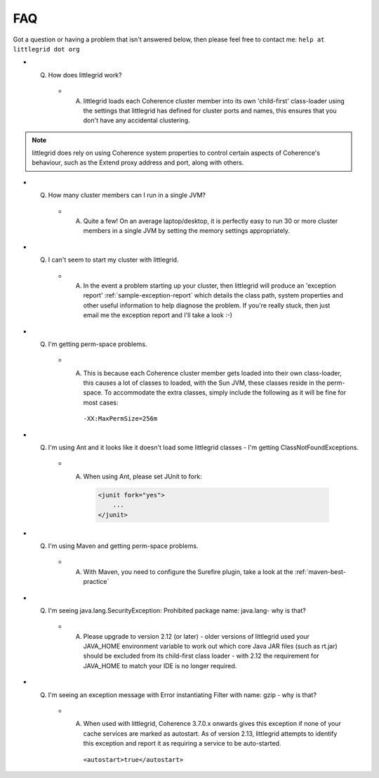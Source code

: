 .. index::
   single: Perm-space problems

.. _faq:

FAQ
===

Got a question or having a problem that isn't answered below, then please feel free to
contact me: ``help at littlegrid dot org``

* Q) How does littlegrid work?

    * A) littlegrid loads each Coherence cluster member into its own 'child-first' class-loader using the settings that littlegrid has defined for cluster ports and names, this ensures that you don't have any accidental clustering.

.. note:: littlegrid does rely on using Coherence system properties to control certain aspects of Coherence's behaviour, such as the Extend proxy address and port, along with others.


* Q) How many cluster members can I run in a single JVM?

    * A) Quite a few!  On an average laptop/desktop, it is perfectly easy to run 30 or more cluster members in a single JVM by setting the memory settings appropriately.


* Q) I can't seem to start my cluster with littlegrid.

    * A) In the event a problem starting up your cluster, then littlegrid will produce an 'exception report' :ref:`sample-exception-report` which details the class path, system properties and other useful information to help diagnose the problem.  If you're really stuck, then just email me the exception report and I'll take a look :-)


* Q) I'm getting perm-space problems.

    * A) This is because each Coherence cluster member gets loaded into their own class-loader, this causes a lot of classes to loaded, with the Sun JVM, these classes reside in the perm-space.  To accommodate the extra classes, simply include the following as it will be fine for most cases:

        ``-XX:MaxPermSize=256m``


* Q) I'm using Ant and it looks like it doesn't load some littlegrid classes - I'm getting ClassNotFoundExceptions.

    * A) When using Ant, please set JUnit to fork:

        .. code-block:: xml

            <junit fork="yes">
                ...
            </junit>


* Q) I'm using Maven and getting perm-space problems.

    * A) With Maven, you need to configure the Surefire plugin, take a look at the :ref:`maven-best-practice`


* Q) I'm seeing java.lang.SecurityException: Prohibited package name: java.lang- why is that?

    * A) Please upgrade to version 2.12 (or later) - older versions of littlegrid used your JAVA_HOME environment variable to work out which core Java JAR files (such as rt.jar) should be excluded from its child-first class loader - with 2.12 the requirement for JAVA_HOME to match your IDE is no longer required.


* Q) I'm seeing an exception message with Error instantiating Filter with name: gzip - why is that?

    * A) When used with littlegrid, Coherence 3.7.0.x onwards gives this exception if none of your cache services are marked as autostart.  As of version 2.13, littlegrid attempts to identify this exception and report it as requiring a service to be auto-started.

        ``<autostart>true</autostart>``
